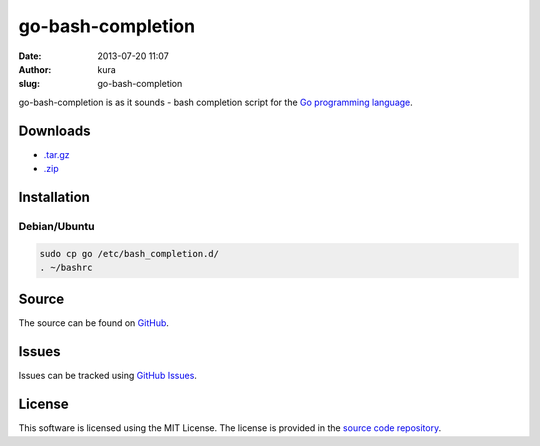 go-bash-completion
##################
:date: 2013-07-20 11:07
:author: kura
:slug: go-bash-completion

go-bash-completion is as it sounds - bash completion
script for the `Go programming language <http://golang.org//>`_.

Downloads
=========

- `.tar.gz <https://github.com/kura/go-bash-completion/tarball/master>`_
- `.zip <https://github.com/kura/go-bash-completion/zipball/master>`_

Installation
============

Debian/Ubuntu
-------------

.. code:: bash

    sudo cp go /etc/bash_completion.d/
    . ~/bashrc

Source
======

The source can be found on `GitHub
<https://github.com/kura/go-bash-completion>`_.

Issues
======

Issues can be tracked using `GitHub Issues
<https://github.com/kura/go-bash-completion/issues>`_.

License
=======

This software is licensed using the MIT License.
The license is provided in the `source code repository
<https://github.com/kura/go-bash-completion/blob/master/LICENSE>`_.
